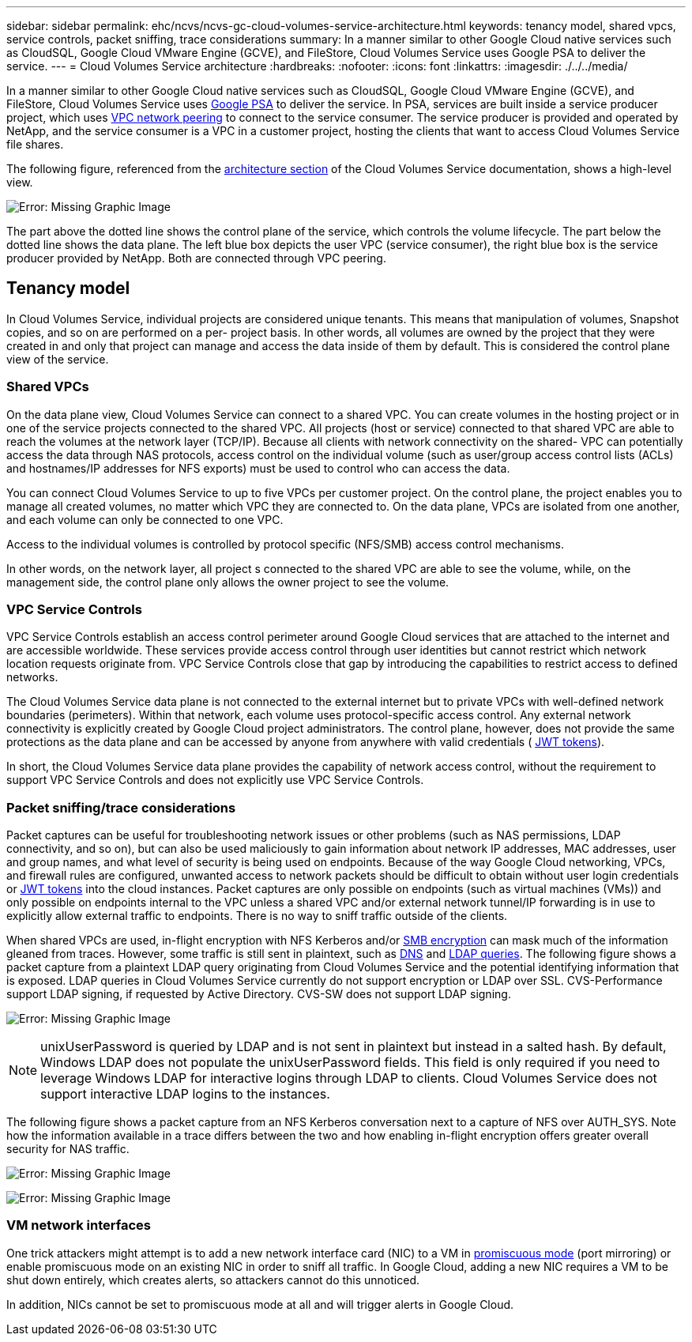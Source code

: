 ---
sidebar: sidebar
permalink: ehc/ncvs/ncvs-gc-cloud-volumes-service-architecture.html
keywords: tenancy model, shared vpcs, service controls, packet sniffing, trace considerations
summary: In a manner similar to other Google Cloud native services such as CloudSQL, Google Cloud VMware Engine (GCVE), and FileStore, Cloud Volumes Service uses Google PSA to deliver the service.
---
= Cloud Volumes Service architecture
:hardbreaks:
:nofooter:
:icons: font
:linkattrs:
:imagesdir: ./../../media/

//
// This file was created with NDAC Version 2.0 (August 17, 2020)
//
// 2022-05-09 14:20:40.922711
//

[.lead]
In a manner similar to other Google Cloud native services such as CloudSQL, Google Cloud VMware Engine (GCVE), and FileStore, Cloud Volumes Service uses https://cloud.google.com/vpc/docs/private-services-access?hl=en_US[Google PSA^] to deliver the service. In PSA, services are built inside a service producer project, which uses https://cloud.google.com/vpc/docs/vpc-peering?hl=en_US[VPC network peering^] to connect to the service consumer. The service producer is provided and operated by NetApp, and the service consumer is a VPC in a customer project, hosting the clients that want to access Cloud Volumes Service file shares.

The following figure, referenced from the https://cloud.google.com/architecture/partners/netapp-cloud-volumes/architecture?hl=en_US[architecture section^] of the Cloud Volumes Service documentation, shows a high-level view.

image:ncvs-gc-image1.png[Error: Missing Graphic Image]

The part above the dotted line shows the control plane of the service, which controls the volume lifecycle. The part below the dotted line shows the data plane. The left blue box depicts the user VPC (service consumer), the right blue box is the service producer provided by NetApp. Both are connected through VPC peering.

== Tenancy model

In Cloud Volumes Service, individual projects are considered unique tenants. This means that manipulation of volumes, Snapshot copies, and so on are performed on a per- project basis. In other words, all volumes are owned by the project that they were created in and only that project can manage and access the data inside of them by default. This is considered the control plane view of the service.

=== Shared VPCs

On the data plane view, Cloud Volumes Service can connect to a shared VPC. You can create volumes in the hosting project or in one of the service projects connected to the shared VPC. All projects (host or service) connected to that shared VPC are able to reach the volumes at the network layer (TCP/IP). Because all clients with network connectivity on the shared- VPC can potentially access the data through NAS protocols, access control on the individual volume (such as user/group access control lists (ACLs) and hostnames/IP addresses for NFS exports) must be used to control who can access the data.

You can connect Cloud Volumes Service to up to five VPCs per customer project. On the control plane, the project enables you to manage all created volumes, no matter which VPC they are connected to. On the data plane, VPCs are isolated from one another, and each volume can only be connected to one VPC.

Access to the individual volumes is controlled by protocol specific (NFS/SMB) access control mechanisms.

In other words, on the network layer, all project s connected to the shared VPC are able to see the volume, while,  on the management side, the control plane only allows the owner project to see the volume.

=== VPC Service Controls

VPC Service Controls establish an access control perimeter around Google Cloud services that are attached to the internet and are accessible worldwide. These services provide access control through user identities but cannot restrict which network location requests originate from. VPC Service Controls close that gap by introducing the capabilities to restrict access to defined networks.

The Cloud Volumes Service data plane is not connected to the external internet but to private VPCs with well-defined network boundaries (perimeters). Within that network, each volume uses protocol-specific access control. Any external network connectivity is explicitly created by Google Cloud project administrators. The control plane, however, does not provide the same protections as the data plane and can be accessed by anyone from anywhere with valid credentials ( https://datatracker.ietf.org/doc/html/rfc7519[JWT tokens^]).

In short, the Cloud Volumes Service data plane provides the capability of network access control, without the requirement to support VPC Service Controls and does not explicitly use VPC Service Controls.

=== Packet sniffing/trace considerations

Packet captures can be useful for troubleshooting network issues or other problems (such as NAS permissions, LDAP connectivity, and so on), but can also be used maliciously to gain information about network IP addresses, MAC addresses, user and group names, and what level of security is being used on endpoints. Because of the way Google Cloud networking, VPCs, and firewall rules are configured, unwanted access to network packets should be difficult to obtain without user login credentials or link:<ncvs-gc-control-plane-architecture.html#jwt-tokens[JWT tokens] into the cloud instances. Packet captures are only possible on endpoints (such as virtual machines (VMs)) and only possible on endpoints internal to the VPC unless a shared VPC and/or external network tunnel/IP forwarding is in use to explicitly allow external traffic to endpoints. There is no way to sniff traffic outside of the clients.

When shared VPCs are used, in-flight encryption with NFS Kerberos and/or link:ncvs-gc-data-encryption-in-transit.html#smb-encryption[SMB encryption] can mask much of the information gleaned from traces. However, some traffic is still sent in plaintext, such as link:ncvs-gc-other-nas-infrastructure-service-dependencies.html#dns[DNS] and link:cvs-gc-other-nas-infrastructure-service-dependencies.html#ldap-queries[LDAP queries]. The following figure shows a packet capture from a plaintext LDAP query originating from Cloud Volumes Service and the potential identifying information that is exposed. LDAP queries in Cloud Volumes Service currently do not support encryption or LDAP over SSL. CVS-Performance support LDAP signing, if requested by Active Directory. CVS-SW does not support LDAP signing.

image:ncvs-gc-image2.png[Error: Missing Graphic Image]

[NOTE]
unixUserPassword is queried by LDAP and is not sent in plaintext but instead in a salted hash.  By default, Windows LDAP does not populate the unixUserPassword fields. This field is only required if you need to leverage Windows LDAP for interactive logins through LDAP to clients. Cloud Volumes Service does not support interactive LDAP logins to the instances.

The following figure shows a packet capture from an NFS Kerberos conversation next to a capture of NFS over AUTH_SYS. Note how the information available in a trace differs between the two and how enabling in-flight encryption offers greater overall security for NAS traffic.

image:ncvs-gc-image3.png[Error: Missing Graphic Image]

image:ncvs-gc-image4.png[Error: Missing Graphic Image]

=== VM network interfaces

One trick attackers might attempt is to add a new network interface card (NIC) to a VM in https://en.wikipedia.org/wiki/Promiscuous_mode[promiscuous mode^] (port mirroring) or enable promiscuous mode on an existing NIC in order to sniff all traffic. In Google Cloud, adding a new NIC requires a VM to be shut down entirely, which creates alerts, so attackers cannot do this unnoticed.

In addition, NICs cannot be set to promiscuous mode at all and will trigger alerts in Google Cloud.
